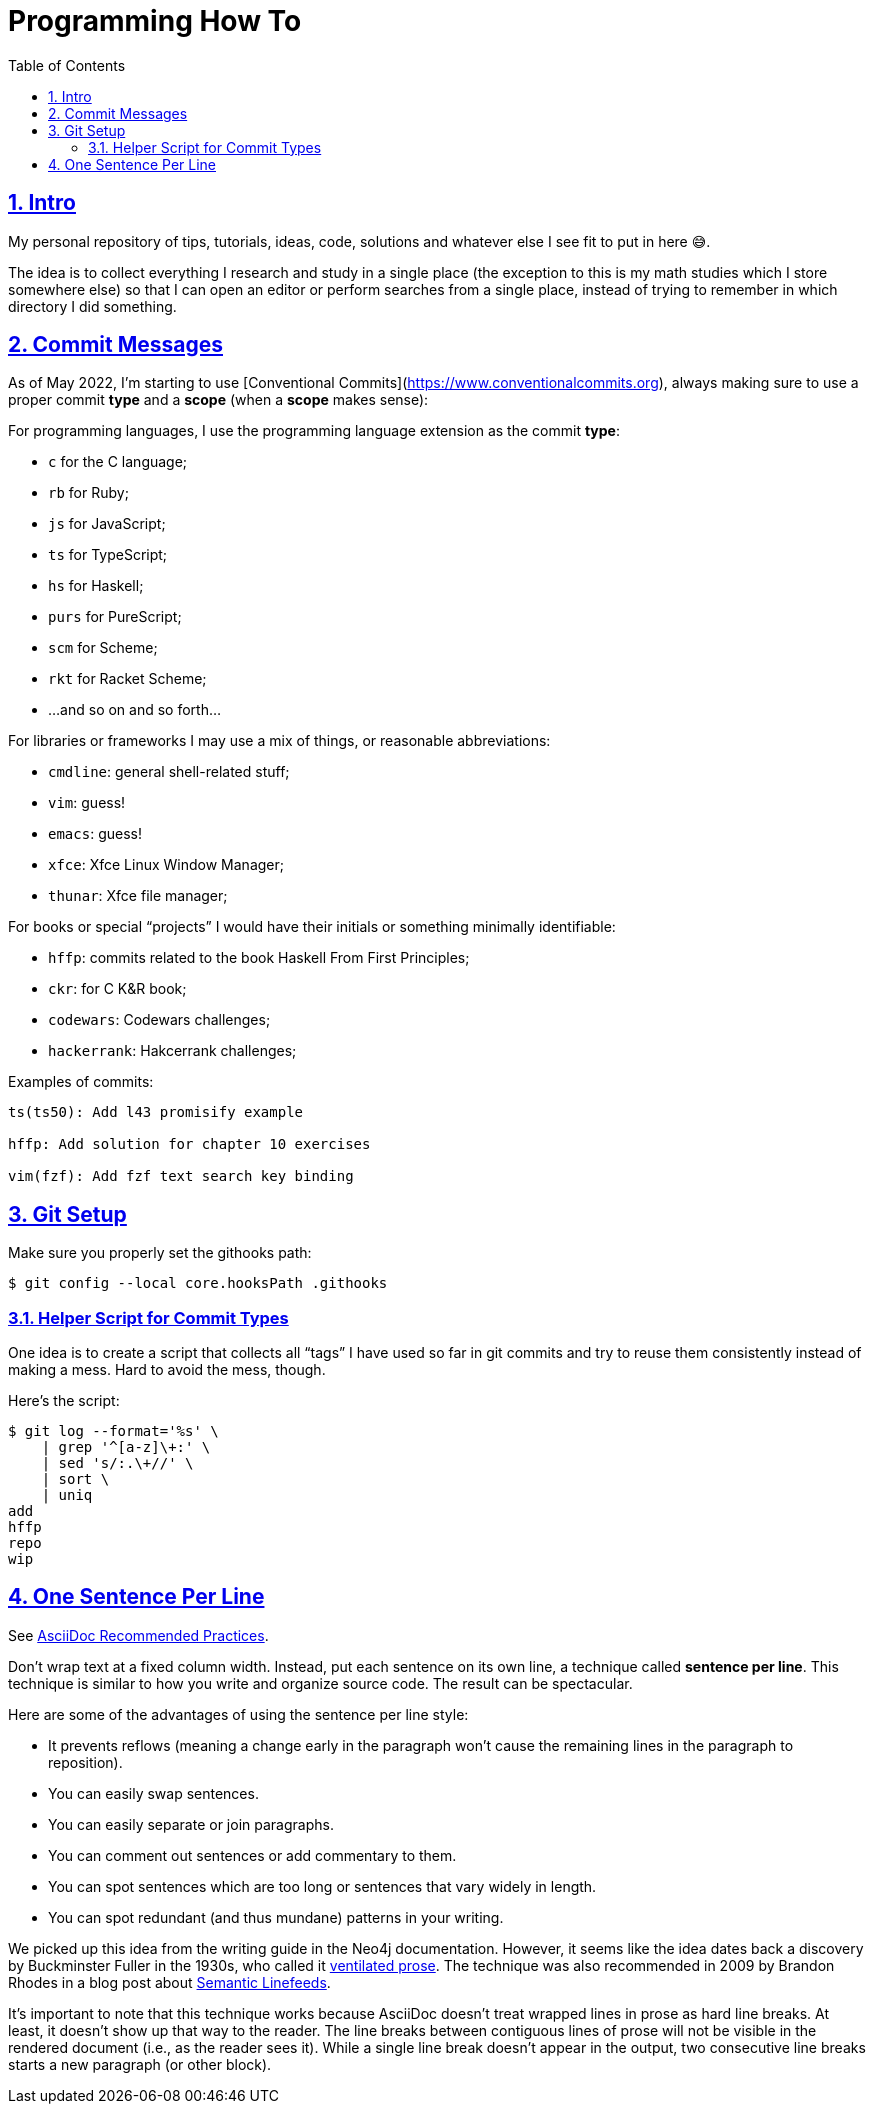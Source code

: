 = Programming How To
:toc: left
:sectlinks:
:sectnums:
:toclevels: 6

== Intro

My personal repository of tips, tutorials, ideas, code, solutions and whatever else I see fit to put in here 😅.

The idea is to collect everything I research and study in a single place (the exception to this is my math studies which I store somewhere else) so that I can open an editor or perform searches from a single place, instead of trying to remember in which directory I did something.

== Commit Messages

As of May 2022, I'm starting to use [Conventional Commits](https://www.conventionalcommits.org), always making sure to use a proper commit *type*  and a *scope* (when a *scope* makes sense):

For programming languages, I use the programming language extension as the commit *type*:

- `c` for the C language;
- `rb` for Ruby;
- `js` for JavaScript;
- `ts` for TypeScript;
- `hs` for Haskell;
- `purs` for PureScript;
- `scm` for Scheme;
- `rkt` for Racket Scheme;
- ...and so on and so forth...

For libraries or frameworks I may use a mix of things, or reasonable abbreviations:

- `cmdline`: general shell-related stuff;
- `vim`: guess!
- `emacs`: guess!
- `xfce`: Xfce Linux Window Manager;
- `thunar`: Xfce file manager;

For books or special “projects” I would have their initials or something minimally identifiable:

- `hffp`: commits related to the book Haskell From First Principles;
- `ckr`: for C K&R book;
- `codewars`: Codewars challenges;
- `hackerrank`: Hakcerrank challenges;

Examples of commits:

```text
ts(ts50): Add l43 promisify example

hffp: Add solution for chapter 10 exercises

vim(fzf): Add fzf text search key binding
```

== Git Setup

Make sure you properly set the githooks path:

[source,shell-session]
----
$ git config --local core.hooksPath .githooks
----

=== Helper Script for Commit Types

One idea is to create a script that collects all “tags” I have used so far in git commits and try to reuse them consistently instead of making a mess. Hard to avoid the mess, though.

Here's the script:

[source,shell-session]
----
$ git log --format='%s' \
    | grep '^[a-z]\+:' \
    | sed 's/:.\+//' \
    | sort \
    | uniq
add
hffp
repo
wip
----

== One Sentence Per Line

See link:https://asciidoctor.org/docs/asciidoc-recommended-practices/#one-sentence-per-line[AsciiDoc Recommended Practices^].

Don’t wrap text at a fixed column width.
Instead, put each sentence on its own line, a technique called *sentence per line*.
This technique is similar to how you write and organize source code. The result can be spectacular.

Here are some of the advantages of using the sentence per line style:

- It prevents reflows (meaning a change early in the paragraph won’t cause the remaining lines in the paragraph to reposition).
- You can easily swap sentences.
- You can easily separate or join paragraphs.
- You can comment out sentences or add commentary to them.
- You can spot sentences which are too long or sentences that vary widely in length.
- You can spot redundant (and thus mundane) patterns in your writing.

We picked up this idea from the writing guide in the Neo4j documentation.
However, it seems like the idea dates back a discovery by Buckminster Fuller in the 1930s, who called it link:https://vanemden.wordpress.com/2009/01/01/ventilated-prose/[ventilated prose^].
The technique was also recommended in 2009 by Brandon Rhodes in a blog post about link:https://rhodesmill.org/brandon/2012/one-sentence-per-line/[Semantic Linefeeds^].

It’s important to note that this technique works because AsciiDoc doesn’t treat wrapped lines in prose as hard line breaks.
At least, it doesn’t show up that way to the reader.
The line breaks between contiguous lines of prose will not be visible in the rendered document (i.e., as the reader sees it).
While a single line break doesn’t appear in the output, two consecutive line breaks starts a new paragraph (or other block).
